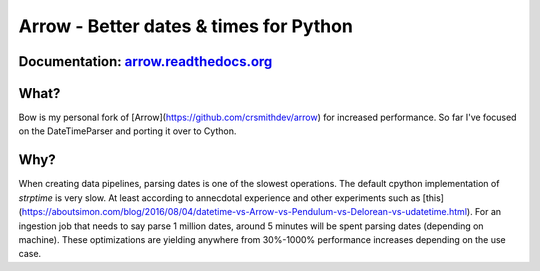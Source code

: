 Arrow - Better dates & times for Python
=======================================

.. image:: https://travis-ci.org/crsmithdev/arrow.svg
   :alt: build status
   :target: https://travis-ci.org/crsmithdev/arrow

.. image:: https://codecov.io/github/crsmithdev/arrow/coverage.svg?branch=master
   :target: https://codecov.io/github/crsmithdev/arrow
   :alt: Codecov

.. image:: https://img.shields.io/pypi/v/arrow.svg
   :target: https://pypi.python.org/pypi/arrow
   :alt: downloads
        
Documentation: `arrow.readthedocs.org <http://arrow.readthedocs.org/en/latest/>`_
---------------------------------------------------------------------------------

What?
-----

Bow is my personal fork of [Arrow](https://github.com/crsmithdev/arrow) for increased performance. So far I've focused on the DateTimeParser and porting it over to Cython.


Why?
----
When creating data pipelines, parsing dates is one of the slowest operations. The default cpython implementation of `strptime` is very slow. At least according to annecdotal experience and other experiments such as [this](https://aboutsimon.com/blog/2016/08/04/datetime-vs-Arrow-vs-Pendulum-vs-Delorean-vs-udatetime.html). For an ingestion job that needs to say parse 1 million dates, around 5 minutes will be spent parsing dates (depending on machine). These optimizations are yielding anywhere from 30%-1000% performance increases depending on the use case. 


